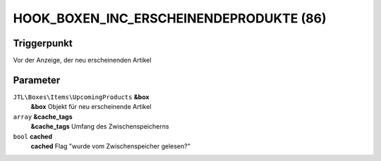 HOOK_BOXEN_INC_ERSCHEINENDEPRODUKTE (86)
========================================

Triggerpunkt
""""""""""""

Vor der Anzeige, der neu erscheinenden Artikel

Parameter
"""""""""

``JTL\Boxes\Items\UpcomingProducts`` **&box**
    **&box** Objekt für neu erscheinende Artikel

``array`` **&cache_tags**
    **&cache_tags** Umfang des Zwischenspeicherns

``bool`` **cached**
    **cached** Flag "wurde vom Zwischenspeicher gelesen?"
